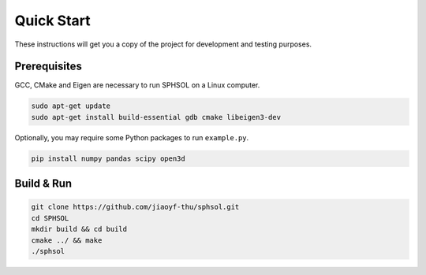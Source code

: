 Quick Start
===========

These instructions will get you a copy of the project for development and testing purposes.

Prerequisites
-------------

GCC, CMake and Eigen are necessary to run SPHSOL on a Linux computer.

.. code-block::

  sudo apt-get update
  sudo apt-get install build-essential gdb cmake libeigen3-dev

Optionally, you may require some Python packages to run ``example.py``.

.. code-block::

  pip install numpy pandas scipy open3d

Build & Run
-----------

.. code-block::

  git clone https://github.com/jiaoyf-thu/sphsol.git
  cd SPHSOL
  mkdir build && cd build
  cmake ../ && make
  ./sphsol
